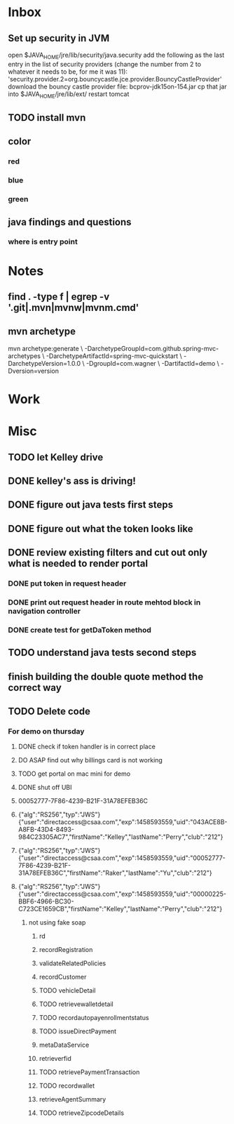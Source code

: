 * Inbox
** Set up security in JVM
open $JAVA_HOME/jre/lib/security/java.security
add the following as the last entry in the list of security providers (change the number from 2 to whatever it needs to be, for me it was 11): 'security.provider.2=org.bouncycastle.jce.provider.BouncyCastleProvider'
download the bouncy castle provider file: bcprov-jdk15on-154.jar
cp that jar into $JAVA_HOME/jre/lib/ext/
restart tomcat
** TODO install mvn
** color
*** red
*** blue
*** green
** java findings and questions
*** where is entry point
* Notes
** find . -type f | egrep -v '.git|.mvn|mvnw|mvnm.cmd'
** mvn archetype
mvn archetype:generate \
        -DarchetypeGroupId=com.github.spring-mvc-archetypes \
        -DarchetypeArtifactId=spring-mvc-quickstart \
        -DarchetypeVersion=1.0.0 \
        -DgroupId=com.wagner \
        -DartifactId=demo \
        -Dversion=version
* Work
* Misc
** TODO let Kelley drive
** DONE kelley's ass is driving!
** DONE figure out java tests first steps
** DONE figure out what the token looks like
** DONE review existing filters and cut out only what is needed to render portal
*** DONE put token in request header
*** DONE print out request header in route mehtod block in navigation controller
*** DONE create test for getDaToken method
** TODO understand java tests second steps
** finish building the double quote method the correct way
** TODO Delete code
*** For demo on thursday
**** DONE check if token handler is in correct place
**** DO ASAP find out why billings card is not working
**** TODO get portal on mac mini for demo 
**** DONE shut off UBI
**** 00052777-7F86-4239-B21F-31A78EFEB36C
**** {"alg":"RS256","typ":"JWS"}{"user":"directaccess@csaa.com","exp":1458593559,"uid":"043ACE8B-A8FB-43D4-8493-984C23305AC7","firstName":"Kelley","lastName":"Perry","club":"212"}
**** {"alg":"RS256","typ":"JWS"}{"user":"directaccess@csaa.com","exp":1458593559,"uid":"00052777-7F86-4239-B21F-31A78EFEB36C","firstName":"Raker","lastName":"Yu","club":"212"}
**** {"alg":"RS256","typ":"JWS"}{"user":"directaccess@csaa.com","exp":1458593559,"uid":"00000225-BBF6-4966-BC30-C723CE1659CB","firstName":"Kelley","lastName":"Perry","club":"212"}
***** not using fake soap
****** rd
****** recordRegistration
****** validateRelatedPolicies
****** recordCustomer
****** TODO vehicleDetail
****** TODO retrievewalletdetail
****** TODO recordautopayenrollmentstatus
****** TODO issueDirectPayment
****** metaDataService
****** retrieverfid
****** TODO retrievePaymentTransaction
****** TODO recordwallet
****** retrieveAgentSummary
****** TODO retrieveZipcodeDetails


